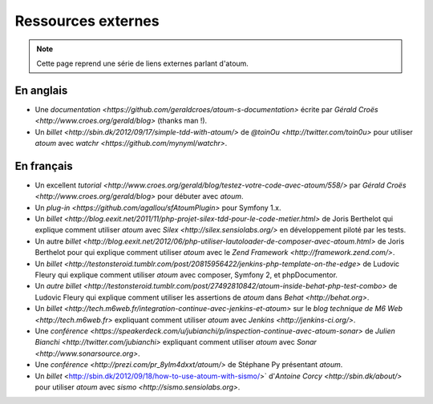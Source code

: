 Ressources externes
*******************

.. note::
	Cette page reprend une série de liens externes parlant d'atoum.


.. _ressource_en:

En anglais
===========

* Une `documentation <https://github.com/geraldcroes/atoum-s-documentation>` écrite par `Gérald Croës <http://www.croes.org/gerald/blog>` (thanks man !).
* Un `billet <http://sbin.dk/2012/09/17/simple-tdd-with-atoum/>` de `@toinOu <http://twitter.com/toin0u>` pour utiliser *atoum* avec `watchr <https://github.com/mynyml/watchr>`. 


.. _ressource_fr:

En français
===========

* Un excellent `tutorial <http://www.croes.org/gerald/blog/testez-votre-code-avec-atoum/558/>` par `Gérald Croës <http://www.croes.org/gerald/blog>` pour débuter avec *atoum*.
* Un `plug-in <https://github.com/agallou/sfAtoumPlugin>` pour Symfony 1.x.
* Un `billet <http://blog.eexit.net/2011/11/php-projet-silex-tdd-pour-le-code-metier.html>` de Joris Berthelot qui explique comment utiliser *atoum* avec `Silex <http://silex.sensiolabs.org/>` en développement piloté par les tests.
* Un autre `billet <http://blog.eexit.net/2012/06/php-utiliser-lautoloader-de-composer-avec-atoum.html>` de Joris Berthelot pour qui explique comment utiliser *atoum* avec le `Zend Framework <http://framework.zend.com/>`.
* Un `billet <http://testonsteroid.tumblr.com/post/20815956422/jenkins-php-template-on-the-edge>` de Ludovic Fleury qui explique comment utiliser *atoum* avec composer, Symfony 2, et phpDocumentor.
* Un `autre billet <http://testonsteroid.tumblr.com/post/27492810842/atoum-inside-behat-php-test-combo>` de Ludovic Fleury qui explique comment utiliser les assertions de *atoum* dans `Behat <http://behat.org>`.
* Un `billet <http://tech.m6web.fr/integration-continue-avec-jenkins-et-atoum>` sur le `blog technique de M6 Web <http://tech.m6web.fr>` expliquant comment utiliser *atoum* avec `Jenkins <http://jenkins-ci.org/>`.
* Une `conférence <https://speakerdeck.com/u/jubianchi/p/inspection-continue-avec-atoum-sonar>` de `Julien Bianchi <http://twitter.com/jubianchi>` expliquant comment utiliser *atoum* avec `Sonar <http://www.sonarsource.org>`.
* Une `conférence <http://prezi.com/pr_8ylm4dxxt/atoum/>` de Stéphane Py présentant *atoum*.
* Un `billet` <http://sbin.dk/2012/09/18/how-to-use-atoum-with-sismo/>` d'`Antoine Corcy <http://sbin.dk/about/>` pour utiliser *atoum* avec `sismo <http://sismo.sensiolabs.org>`.
